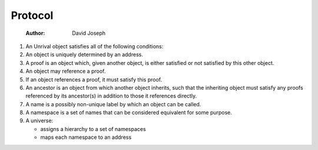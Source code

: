 ========
Protocol
========

    :Author: David Joseph

.. contents::

1. An Unrival object satisfies all of the following conditions:

2. An  object is uniquely determined by an address.

3. A proof is an object which, given another object, is either satisfied or not satisfied by this other object.

4. An object may reference a proof.

5. If an object references a proof, it must satisfy this proof.

6. An ancestor is an object from which another object inherits, such that the inheriting object must satisfy any proofs referenced by its ancestor(s) in addition to those it references directly.

7. A name is a possibly non-unique label by which an object can be called.

8. A namespace is a set of names that can be considered equivalent for some purpose.

9. A universe:

   - assigns a hierarchy to a set of namespaces

   - maps each namespace to an address
